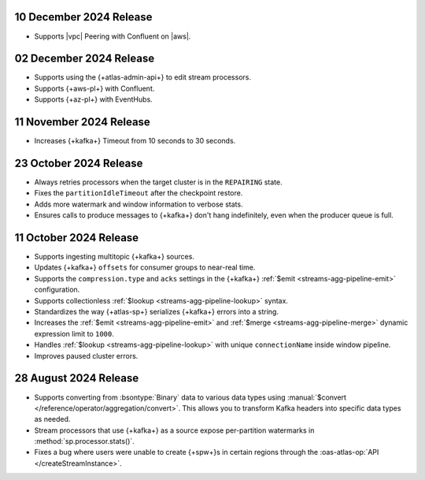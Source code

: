 .. _atlas-sp-20241210:

10 December 2024 Release
------------------------

- Supports |vpc| Peering with Confluent on |aws|.

.. _atlas-sp-20241202:

02 December 2024 Release
------------------------

- Supports using the {+atlas-admin-api+} to edit stream processors.
- Supports {+aws-pl+} with Confluent.
- Supports {+az-pl+} with EventHubs.

.. _atlas-sp-20241111:

11 November 2024 Release
------------------------

- Increases {+kafka+} Timeout from 10 seconds to 30 seconds.

.. _atlas-sp-20241023:

23 October 2024 Release
-----------------------

- Always retries processors when the target cluster is in the 
  ``REPAIRING`` state.
- Fixes the ``partitionIdleTimeout`` after the checkpoint restore.
- Adds more watermark and window information to verbose stats.
- Ensures calls to produce messages to {+kafka+} don't hang 
  indefinitely, even when the producer queue is full.

.. _atlas-sp-20241011:

11 October 2024 Release
-----------------------

- Supports ingesting multitopic {+kafka+} sources.
- Updates {+kafka+} ``offsets`` for consumer groups to near-real time.
- Supports the ``compression.type`` and ``acks`` settings in the
  {+kafka+} :ref:`$emit <streams-agg-pipeline-emit>` configuration.
- Supports collectionless :ref:`$lookup <streams-agg-pipeline-lookup>`
  syntax.
- Standardizes the way {+atlas-sp+} serializes {+kafka+} errors into a
  string.
- Increases the :ref:`$emit <streams-agg-pipeline-emit>` and
  :ref:`$merge <streams-agg-pipeline-merge>` dynamic expression limit to
  ``1000``.
- Handles :ref:`$lookup <streams-agg-pipeline-lookup>` with unique
  ``connectionName`` inside window pipeline.
- Improves paused cluster errors.

.. _atlas-sp-20240828:

28 August 2024 Release
----------------------

- Supports converting from :bsontype:`Binary` data to various data types using :manual:`$convert </reference/operator/aggregation/convert>`. This allows you to transform Kafka headers into specific data types as needed.
- Stream processors that use {+kafka+} as a source expose per-partition watermarks in :method:`sp.processor.stats()`.
- Fixes a bug where users were unable to create {+spw+}s in certain regions through the :oas-atlas-op:`API </createStreamInstance>`.
